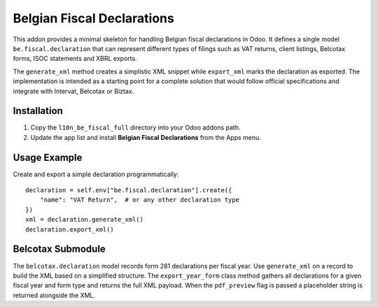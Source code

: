 Belgian Fiscal Declarations
==========================

This addon provides a minimal skeleton for handling Belgian fiscal
declarations in Odoo. It defines a single model ``be.fiscal.declaration``
that can represent different types of filings such as VAT returns,
client listings, Belcotax forms, ISOC statements and XBRL exports.

The ``generate_xml`` method creates a simplistic XML snippet while
``export_xml`` marks the declaration as exported. The implementation is
intended as a starting point for a complete solution that would follow
official specifications and integrate with Intervat, Belcotax or Biztax.

Installation
------------

1. Copy the ``l10n_be_fiscal_full`` directory into your Odoo addons path.
2. Update the app list and install **Belgian Fiscal Declarations** from the
   Apps menu.

Usage Example
-------------

Create and export a simple declaration programmatically::

    declaration = self.env["be.fiscal.declaration"].create({
        "name": "VAT Return",  # or any other declaration type
    })
    xml = declaration.generate_xml()
    declaration.export_xml()

Belcotax Submodule
------------------

The ``belcotax.declaration`` model records form 281 declarations per
fiscal year. Use ``generate_xml`` on a record to build the XML based on
a simplified structure. The ``export_year_form`` class method gathers all
declarations for a given fiscal year and form type and returns the full
XML payload. When the ``pdf_preview`` flag is passed a placeholder string
is returned alongside the XML.
